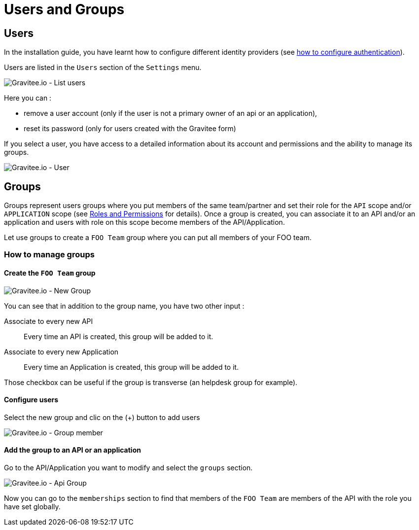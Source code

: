 :page-description: Gravitee.io API Management - Admin Guide - Users and Groups
:page-keywords: Gravitee.io, API Platform, API Management, API Gateway, oauth2, openid, documentation, manual, guide, reference, api

[[gravitee-admin-guide]]
= Users and Groups

== Users

In the installation guide, you have learnt how to configure different identity providers (see link:/apim/1.x/apim_installguide_management_api_configuration.html#authentication_type[how to configure authentication]).

Users are listed in the `Users` section of the `Settings` menu.

image::apim/1.x/adminguide/usersgroups-users.png[Gravitee.io - List users]

Here you can :

 * remove a user account (only if the user is not a primary owner of an api or an application),
 * reset its password (only for users created with the Gravitee form)

If you select a user, you have access to a detailed information about its account and permissions and the ability to manage its groups.

image::apim/1.x/adminguide/usersgroups-user.png[Gravitee.io - User]

== Groups

Groups represent users groups where you put members of the same team/partner and set their role for the `API` scope and/or `APPLICATION` scope (see link:/apim/1.x/apim_adminguide_roles_and_permissions.html[Roles and Permissions] for details).
Once a group is created, you can associate it to an API and/or an application and users with role on this scope become members of the API/Application.

Let use groups to create a `FOO Team` group where you can put all members of your FOO team.

=== How to manage groups
==== Create the `FOO Team` group

image::apim/1.x/adminguide/usersgroups-newgroup.png[Gravitee.io - New Group]

You can see that in addition to the group name, you have two other input :

Associate to every new API::
Every time an API is created, this group will be added to it.

Associate to every new Application::
Every time an Application is created, this group will be added to it.

Those checkbox can be useful if the group is transverse (an helpdesk group for example).

==== Configure users

Select the new group and clic on the (+) button to add users

image::apim/1.x/adminguide/usersgroups-groupmembers.png[Gravitee.io - Group member]

==== Add the group to an API or an application

Go to the API/Application you want to modify and select the `groups` section.

image::apim/1.x/adminguide/usersgroups-apigroups.png[Gravitee.io - Api Group]

Now you can go to the `memberships` section to find that members of the `FOO Team` are members of the API with the role you have set globally.
